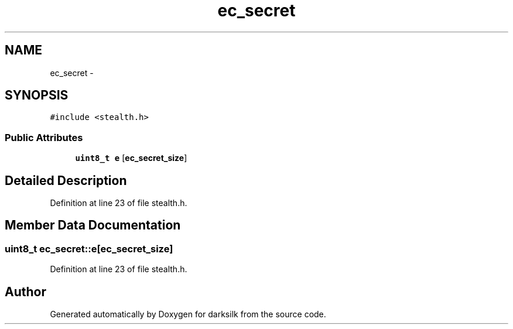 .TH "ec_secret" 3 "Wed Feb 10 2016" "Version 1.0.0.0" "darksilk" \" -*- nroff -*-
.ad l
.nh
.SH NAME
ec_secret \- 
.SH SYNOPSIS
.br
.PP
.PP
\fC#include <stealth\&.h>\fP
.SS "Public Attributes"

.in +1c
.ti -1c
.RI "\fBuint8_t\fP \fBe\fP [\fBec_secret_size\fP]"
.br
.in -1c
.SH "Detailed Description"
.PP 
Definition at line 23 of file stealth\&.h\&.
.SH "Member Data Documentation"
.PP 
.SS "\fBuint8_t\fP ec_secret::e[\fBec_secret_size\fP]"

.PP
Definition at line 23 of file stealth\&.h\&.

.SH "Author"
.PP 
Generated automatically by Doxygen for darksilk from the source code\&.
